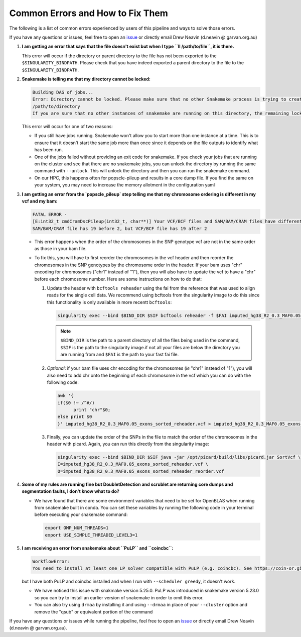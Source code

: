 .. _Demultiplexing_Errors-docs:

Common Errors and How to Fix Them
=====================================

The following is a list of common errors experienced by users of this pipeline and ways to solve those errors.

.. _issue: https://github.com/sc-eQTLgen-consortium/WG1-pipeline-QC/issues
.. _Snakemake: 

If you have any questions or issues, feel free to open an issue_ or directly email Drew Neavin (d.neavin @ garvan.org.au)



#. **I am getting an error that says that the file doesn't exist but when I type ``ll /path/to/file``, it is there.**

   This error will occur if the directory or parent directory to the file has not been exported to the ``$SINGULARITY_BINDPATH``. Please check that you have indeed exported a parent directory to the file to the ``$SINGULARITY_BINDPATH``.

#. **Snakemake is telling me that my directory cannot be locked:**

   .. code-block:: bash

      Building DAG of jobs...
      Error: Directory cannot be locked. Please make sure that no other Snakemake process is trying to create the same files in the following directory:
      /path/to/directory
      If you are sure that no other instances of snakemake are running on this directory, the remaining lock was likely caused by a kill signal or a power loss. It can be removed with the ``--unlock`` argument.

   This error will occur for one of two reasons:

   - If you still have jobs running. Snakemake won't allow you to start more than one instance at a time. This is to ensure that it doesn't start the same job more than once since it depends on the file outputs to identify what has been run. 

   - One of the jobs failed without providing an exit code for snakemake. If you check your jobs that are running on the cluster and see that there are no snakemake jobs, you can unlock the directory by running the same command with ``--unlock``. This will unlock the directory and then you can run the snakemake command.

   - On our HPC, this happens often for popscle-pileup and results in a core dump file. If you find the same on your system, you may need to increase the memory allotment in the configuration yaml


#. **I am getting an error from the `popscle_pileup` step telling me that my chromosome ordering is different in my vcf and my bam:**

   .. code-block:: bash

      FATAL ERROR - 
      [E:int32_t cmdCramDscPileup(int32_t, char**)] Your VCF/BCF files and SAM/BAM/CRAM files have different ordering of chromosomes. 
      SAM/BAM/CRAM file has 19 before 2, but VCF/BCF file has 19 after 2


   - This error happens when the order of the chromosomes in the SNP genotype vcf are not in the same order as those in your bam file.

   - To fix this, you will have to first reorder the chromosomes in the vcf header and then reorder the chromosomes in the SNP genotypes by the chromosome order in the header. If your bam uses "chr" encoding for chromosomes ("chr1" instead of "1"), then you will also have to update the vcf to have a "chr" before each chromosome number. Here are some instructions on how to do that:

     #. Update the header with ``bcftools reheader`` using the fai from the reference that was used to align reads for the single cell data. We recommend using bcftools from the singularity image to do this since this functionality is only available in more recentt ``bcftools``:

        .. code-block:: bash

            singularity exec --bind $BIND_DIR $SIF bcftools reheader -f $FAI imputed_hg38_R2_0.3_MAF0.05_exons_sorted.vcf > imputed_hg38_R2_0.3_MAF0.05_exons_sorted_reheader.vcf


        .. admonition:: Note
           :class: hint
               
           ``$BIND_DIR`` is the path to a parent directory of all the files being used in the command, ``$SIF`` is the path to the singularity image.if not all your files are below the directory you are running from and ``$FAI`` is the path to your fast fai file.

     #. *Optional*: if your bam file uses chr encoding for the chromosomes (*ie* "chr1" instead of "1"), you will also need to add chr onto the beginning of each chromosome in the vcf which you can do with the following code:

        .. code-block:: bash

            awk '{
            if($0 !~ /^#/)
                  print "chr"$0;
            else print $0
            }' imputed_hg38_R2_0.3_MAF0.05_exons_sorted_reheader.vcf > imputed_hg38_R2_0.3_MAF0.05_exons_sorted_reheader_chr.vcf

     #. Finally, you can update the order of the SNPs in the file to match the order of the chromosomes in the header with picard. Again, you can run this directly from the singularity image: 

        .. code-block:: bash

            singularity exec --bind $BIND_DIR $SIF java -jar /opt/picard/build/libs/picard.jar SortVcf \
            I=imputed_hg38_R2_0.3_MAF0.05_exons_sorted_reheader.vcf \
            O=imputed_hg38_R2_0.3_MAF0.05_exons_sorted_reheader_reorder.vcf


        .. admonition:: Note
         :class: hint
         Where ``$BIND_DIR`` is the path to a parent directory of all the files being used in the command and ``$SIF`` is the path to the singularity image.if not all your files are below the directory you are running from.


#. **Some of my rules are running fine but DoubletDetection and scrublet are returning core dumps and segmentation faults, I don't know what to do?**
    
   - We have found that there are some environment variables that need to be set for OpenBLAS when running from snakemake built in conda. You can set these variables by running the following code in your terminal before executing your snakemake command:
      
     .. code-block:: bash

         export OMP_NUM_THREADS=1
         export USE_SIMPLE_THREADED_LEVEL3=1


#. **I am receiving an error from snakemake about ``PuLP`` and ``coincbc``:**

   .. code-block:: bash

      WorkflowError:
      You need to install at least one LP solver compatible with PuLP (e.g. coincbc). See https://coin-or.github.io/pulp for details. Alternatively, run Snakemake_ with ``--scheduler greedy``.

   but I have both PuLP and coincbc installed and when I run with ``--scheduler greedy``, it doesn't work.

   - We have noticed this issue with snakmake version 5.25.0. PuLP was introduced in snakemake version 5.23.0 so you can try to install an earlier version of snakemake in order to omit this error. 

   - You can also try using ``drmaa`` by installing it and using ``--drmaa`` in place of your ``--cluster`` option and remove the "qsub" or equivalent portion of the command


If you have any questions or issues while running the pipeline, feel free to open an issue_ or directly email Drew Neavin (d.neavin @ garvan.org.au).

